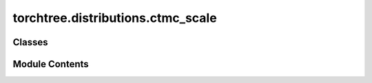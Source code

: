 torchtree.distributions.ctmc_scale
==================================

.. py:module:: torchtree.distributions.ctmc_scale

.. autoapi-nested-parse::

   CTMC scale reference prior.



Classes
-------

.. autoapisummary::

   torchtree.distributions.ctmc_scale.CTMCScale


Module Contents
---------------

.. py:class:: CTMCScale(id_: torchtree.typing.ID, x: torchtree.core.abstractparameter.AbstractParameter, tree_model: torchtree.evolution.tree_model.TreeModel)

   Bases: :py:obj:`torchtree.core.model.CallableModel`


   Continuous-time Markov chain scale prior.

   Class implementing the CTMC reference scale prior from
   :footcite:t:`ferreira2008bayesian`.

   :param id_: ID of object
   :type id_: str or None
   :param torch.Tensor x: substitution rate parameter
   :param TreeModel tree_model: tree model

   .. footbibliography::


   .. py:attribute:: shape


   .. py:attribute:: log_gamma_one_half


   .. py:method:: to(*args, **kwargs) -> None

      Performs Tensor dtype and/or device conversion using torch.to.



   .. py:method:: cuda(device: Optional[Union[int, torch.device]] = None) -> None

      Move tensors to CUDA using torch.cuda.



   .. py:method:: cpu() -> None

      Move tensors to CPU memory using ~torch.cpu.



   .. py:method:: json_factory(id_: str, rate: Union[str, dict], tree: Union[str, dict]) -> dict
      :staticmethod:



   .. py:method:: from_json(data, dic)
      :classmethod:


      Abstract method to create object from a dictionary.

      :param dict[str, Any] data: dictionary representation of a torchtree object.
      :param dict[str, Any] dic: dictionary containing other torchtree objects keyed
          by their ID.
      :return: torchtree object.
      :rtype: Any



